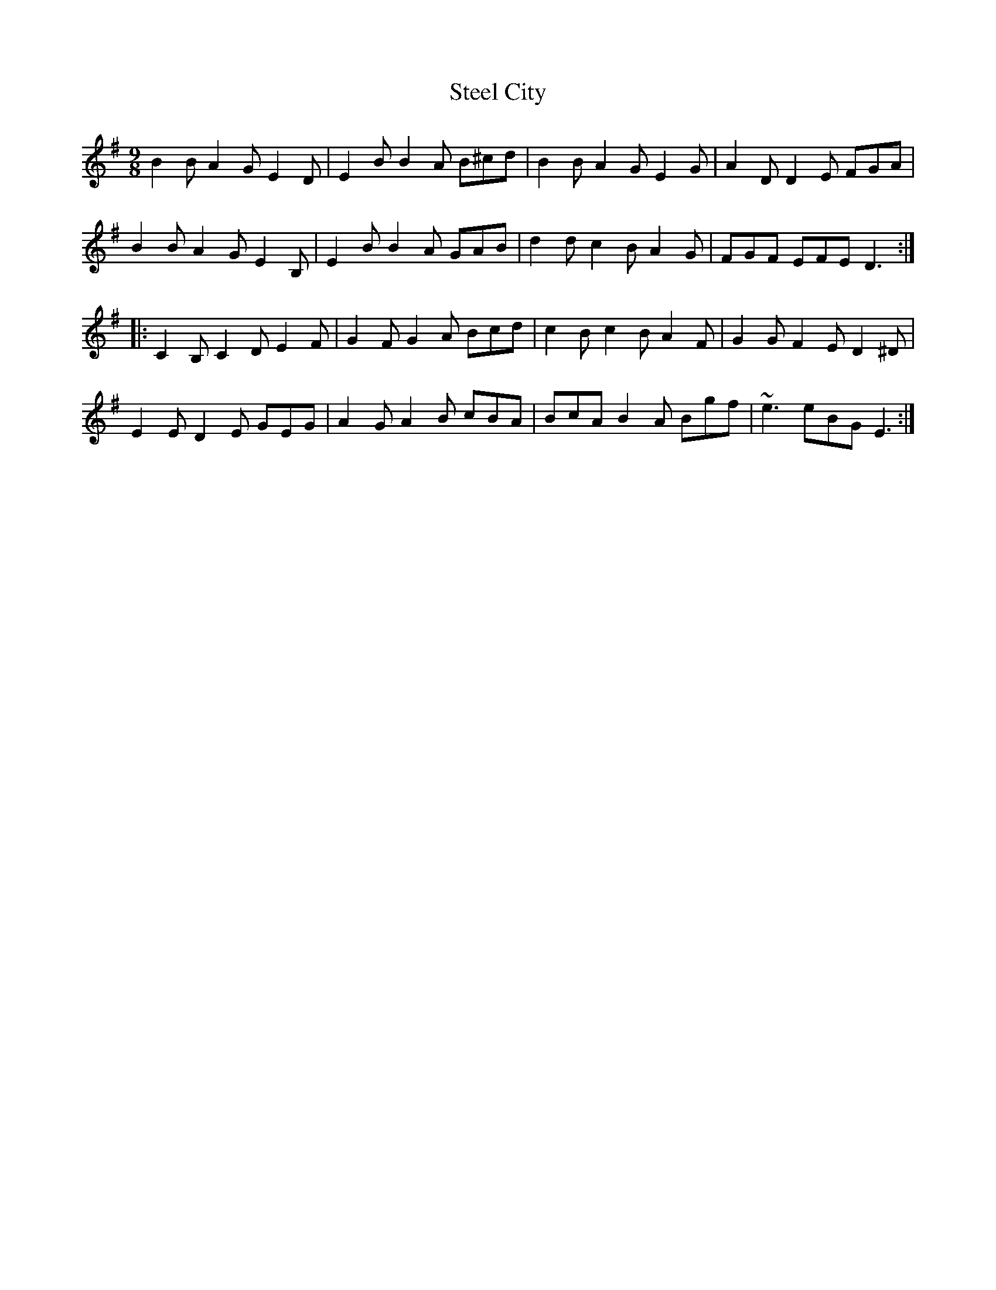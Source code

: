 X: 1
T: Steel City
Z: pbassnote
S: https://thesession.org/tunes/11168#setting11168
R: slip jig
M: 9/8
L: 1/8
K: Emin
B2B A2G E2D | E2B B2A B^cd |B2B A2G E2G | A2D D2E FGA |
B2B A2G E2B, | E2B B2A GAB |d2d c2B A2G | FGF EFE D3 :|
|: C2B, C2D E2F | G2F G2A Bcd |c2B c2B A2F | G2G F2E D2^D |
E2E D2E GEG | A2G A2B cBA |BcA B2A Bgf | ~e3 eBG E3 :|
